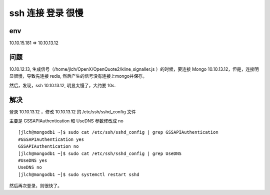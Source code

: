 ===========================================
ssh 连接 登录 很慢
===========================================

env
===========================================

10.10.15.181 => 10.10.13.12

问题
===========================================


10.10.12.13, 生成信号（/home/jlch/OpenX/OpenQuote2/kline_signaller.js ）的时候，要连接 Mongo 10.10.13.12，但是，连接明显很慢，导致先连接 redis, 然后产生的信号没有连接上mongo并保存。

然后，发现，ssh 10.10.13.12, 明显太慢了，大约要 10s.

解决
===========================================

登录 10.10.13.12 ，修改 10.10.13.12 的 /etc/ssh/sshd_config 文件

主要是  GSSAPIAuthentication  和 UseDNS 参数修改成 no

::

    [jlch@mongodb1 ~]$ sudo cat /etc/ssh/sshd_config | grep GSSAPIAuthentication
    #GSSAPIAuthentication yes
    GSSAPIAuthentication no
    [jlch@mongodb1 ~]$ sudo cat /etc/ssh/sshd_config | grep UseDNS
    #UseDNS yes
    UseDNS no
    [jlch@mongodb1 ~]$ sudo systemctl restart sshd

然后再次登录，则很快了。

